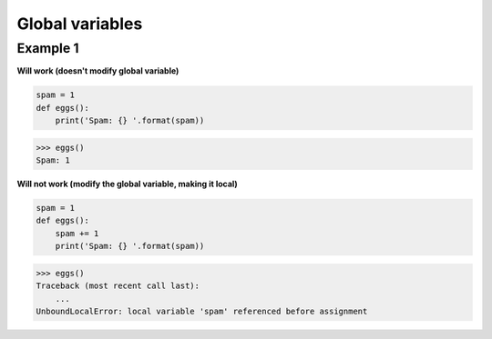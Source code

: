 Global variables
#################

Example 1 
----------

**Will work (doesn't modify global variable)**

.. code:: python 

    spam = 1
    def eggs():
        print('Spam: {} '.format(spam))

>>> eggs()
Spam: 1

**Will not work (modify the global variable, making it local)**

.. code:: python 

    spam = 1
    def eggs():
        spam += 1
        print('Spam: {} '.format(spam))

>>> eggs()
Traceback (most recent call last):
    ...
UnboundLocalError: local variable 'spam' referenced before assignment


